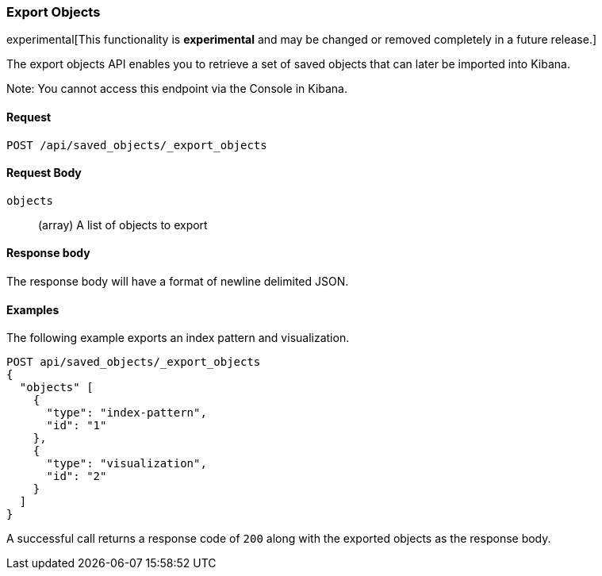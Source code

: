 [[saved-objects-api-export-objects]]
=== Export Objects

experimental[This functionality is *experimental* and may be changed or removed completely in a future release.]

The export objects API enables you to retrieve a set of saved objects that can later be imported into Kibana.

Note: You cannot access this endpoint via the Console in Kibana.

==== Request

`POST /api/saved_objects/_export_objects`

==== Request Body
`objects`::
  (array) A list of objects to export

==== Response body

The response body will have a format of newline delimited JSON.

==== Examples

The following example  exports an index pattern and visualization.

[source,js]
--------------------------------------------------
POST api/saved_objects/_export_objects
{
  "objects" [
    {
      "type": "index-pattern",
      "id": "1"
    },
    {
      "type": "visualization",
      "id": "2"
    }
  ]
}
--------------------------------------------------
// KIBANA

A successful call returns a response code of `200` along with the exported objects as the response body.
